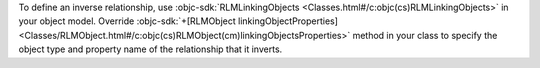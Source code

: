 To define an inverse relationship, use
:objc-sdk:`RLMLinkingObjects
<Classes.html#/c:objc(cs)RLMLinkingObjects>` in your object model.
Override :objc-sdk:`+[RLMObject linkingObjectProperties]
<Classes/RLMObject.html#/c:objc(cs)RLMObject(cm)linkingObjectsProperties>`
method in your class to specify the object type and property name
of the relationship that it inverts.
